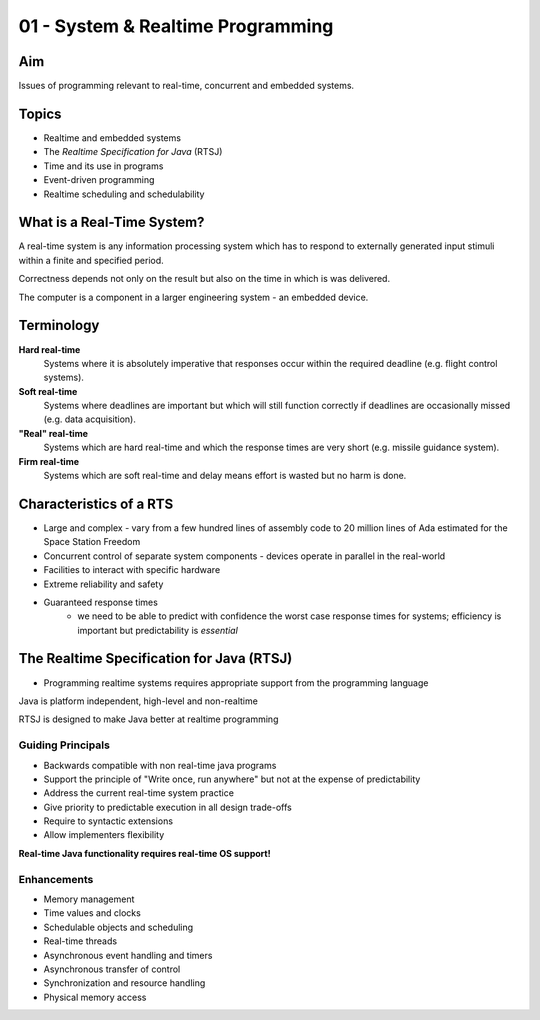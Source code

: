 .. _G53SRP01:

==================================
01 - System & Realtime Programming
==================================

Aim
---

Issues of programming relevant to real-time, concurrent and embedded systems.

Topics
------

- Realtime and embedded systems
- The *Realtime Specification for Java* (RTSJ)
- Time and its use in programs
- Event-driven programming
- Realtime scheduling and schedulability

What is a Real-Time System?
---------------------------

A real-time system is any information processing system which has to respond to externally generated input stimuli within a finite and specified period.

Correctness depends not only on the result but also on the time in which is was delivered.

The computer is a component in a larger engineering system - an embedded device.

Terminology
-----------

**Hard real-time**
	Systems where it is absolutely imperative that responses occur within the required deadline (e.g. flight control systems).

**Soft real-time**
	Systems where deadlines are important but which will still function correctly if deadlines are occasionally missed (e.g. data acquisition).

**"Real" real-time**
	Systems which are hard real-time and which the response times are very short (e.g. missile guidance system).

**Firm real-time**
	Systems which are soft real-time and delay means effort is wasted but no harm is done.

Characteristics of a RTS
------------------------

- Large and complex - vary from a few hundred lines of assembly code to 20 million lines of Ada estimated for the Space Station Freedom

- Concurrent control of separate system components - devices operate in parallel in the real-world

- Facilities to interact with specific hardware

- Extreme reliability and safety

- Guaranteed response times
    - we need to be able to predict with confidence the worst case response times for systems; efficiency is important but predictability is  *essential*

The Realtime Specification for Java (RTSJ)
------------------------------------------

- Programming realtime systems requires appropriate support from the programming language

Java is platform independent, high-level and non-realtime

RTSJ is designed to make Java better at realtime programming

Guiding Principals
^^^^^^^^^^^^^^^^^^

- Backwards compatible with non real-time java programs
- Support the principle of "Write once, run anywhere" but not at the expense of predictability
- Address the current real-time system practice
- Give priority to predictable execution in all design trade-offs
- Require to syntactic extensions
- Allow implementers flexibility

**Real-time Java functionality requires real-time OS support!**

Enhancements
^^^^^^^^^^^^

- Memory management
- Time values and clocks
- Schedulable objects and scheduling
- Real-time threads
- Asynchronous event handling and timers
- Asynchronous transfer of control
- Synchronization and resource handling
- Physical memory access
